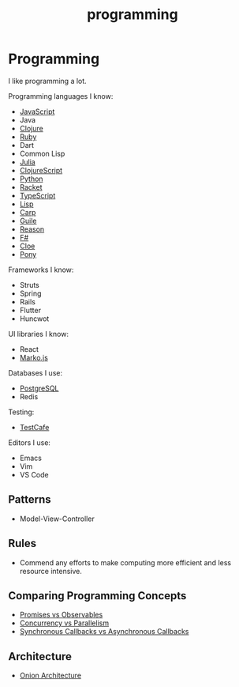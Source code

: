 #+TITLE: programming

* Programming

I like programming a lot.

Programming languages I know:

+ [[file:programming/javascript.org][JavaScript]]
+ Java
+ [[file:programming/clojure.org][Clojure]]
+ [[file:programming/ruby.org][Ruby]]
+ Dart
+ Common Lisp
+ [[file:programming/julia.org][Julia]]
+ [[file:programming/clojurescript.org][ClojureScript]]
+ [[file:programming/python.org][Python]]
+ [[file:programming/racket.org][Racket]]
+ [[file:programming/typescript.org][TypeScript]]
+ [[file:programming/lisp.org][Lisp]]
+ [[file:programming/carp.org][Carp]]
+ [[file:programming/guile.org][Guile]]
+ [[file:programming/reason.org][Reason]]
+ [[file:programming/fsharp.org][F#]]
+ [[file:programming/cloe.org][Cloe]]
+ [[file:programming/pony.org][Pony]]

Frameworks I know:

+ Struts
+ Spring
+ Rails
+ Flutter
+ Huncwot

UI libraries I know:

+ React
+ [[file:programming/markojs.org][Marko.js]]

Databases I use:

+ [[file:databases/postgresql.org][PostgreSQL]]
+ Redis

Testing:

+ [[file:programming/javascript/testcafe.org][TestCafe]]

Editors I use:

+ Emacs
+ Vim
+ VS Code

** Patterns

+ Model-View-Controller

** Rules

+ Commend any efforts to make computing more efficient and less resource intensive.

** Comparing Programming Concepts

+ [[file:programming/vs/promise-observable.org][Promises vs Observables]]
+ [[file:programming/vs/concurrency-parallelism.org][Concurrency vs Parallelism]]
+ [[file:programming/vs/callback-synchronous-asynchronous.org][Synchronous Callbacks vs Asynchronous Callbacks]]
** Architecture

+ [[file:programming/architecture/onion.org][Onion Architecture]]
